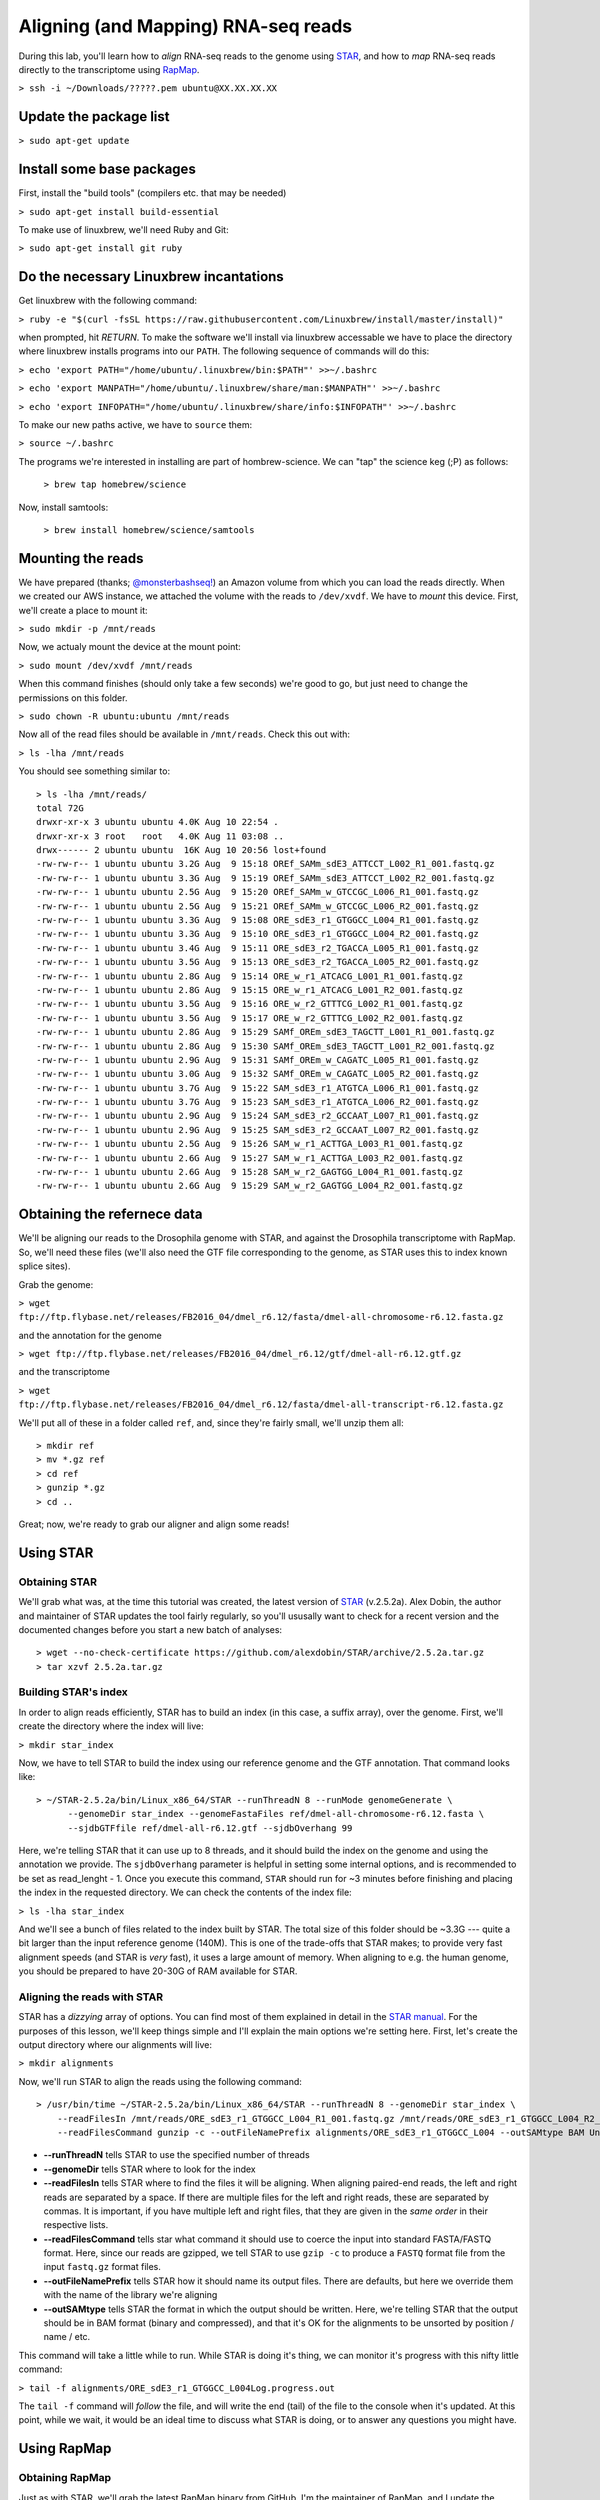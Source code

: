 .. highlight:: rst

Aligning (and Mapping) RNA-seq reads
====================================

During this lab, you'll learn how to *align* RNA-seq reads to the genome using `STAR <https://github.com/alexdobin/STAR>`_, and
how to *map* RNA-seq reads directly to the transcriptome using `RapMap <https://github.com/COMBINE-lab/RapMap>`_.

``> ssh -i ~/Downloads/?????.pem ubuntu@XX.XX.XX.XX``

Update the package list
-----------------------

``> sudo apt-get update``

Install some base packages
--------------------------

First, install the "build tools" (compilers etc. that may be needed)

``> sudo apt-get install build-essential``

To make use of linuxbrew, we'll need Ruby and Git:

``> sudo apt-get install git ruby``

Do the necessary Linuxbrew incantations
---------------------------------------

Get linuxbrew with the following command:

``> ruby -e "$(curl -fsSL https://raw.githubusercontent.com/Linuxbrew/install/master/install)"``

when prompted, hit `RETURN`.  To make the software we'll install via linuxbrew accessable we have 
to place the directory where linuxbrew installs programs into our ``PATH``.  The following sequence of 
commands will do this:

``> echo 'export PATH="/home/ubuntu/.linuxbrew/bin:$PATH"' >>~/.bashrc``

``> echo 'export MANPATH="/home/ubuntu/.linuxbrew/share/man:$MANPATH"' >>~/.bashrc``

``> echo 'export INFOPATH="/home/ubuntu/.linuxbrew/share/info:$INFOPATH"' >>~/.bashrc``

To make our new paths active, we have to ``source`` them:

``> source ~/.bashrc``

The programs we're interested in installing are part of hombrew-science.  We can "tap" the science keg (;P) as follows:

  ``> brew tap homebrew/science``
  
Now, install samtools:

  ``> brew install homebrew/science/samtools``

Mounting the reads
------------------

We have prepared (thanks; `@monsterbashseq! <https://ljcohen.github.io/>`_) an Amazon volume from which you can load the reads directly.  When we created our AWS instance, we attached the volume with the reads to ``/dev/xvdf``.  We have to *mount* this device.  First, we'll create a place to mount it:

``> sudo mkdir -p /mnt/reads``

Now, we actualy mount the device at the mount point:

``> sudo mount /dev/xvdf /mnt/reads``

When this command finishes (should only take a few seconds) we're good to go, but just need to change the permissions on this folder.

``> sudo chown -R ubuntu:ubuntu /mnt/reads``

Now all of the read files should be available in ``/mnt/reads``.  Check this out with:

``> ls -lha /mnt/reads``

You should see something similar to::


  > ls -lha /mnt/reads/
  total 72G
  drwxr-xr-x 3 ubuntu ubuntu 4.0K Aug 10 22:54 .
  drwxr-xr-x 3 root   root   4.0K Aug 11 03:08 ..
  drwx------ 2 ubuntu ubuntu  16K Aug 10 20:56 lost+found
  -rw-rw-r-- 1 ubuntu ubuntu 3.2G Aug  9 15:18 OREf_SAMm_sdE3_ATTCCT_L002_R1_001.fastq.gz
  -rw-rw-r-- 1 ubuntu ubuntu 3.3G Aug  9 15:19 OREf_SAMm_sdE3_ATTCCT_L002_R2_001.fastq.gz
  -rw-rw-r-- 1 ubuntu ubuntu 2.5G Aug  9 15:20 OREf_SAMm_w_GTCCGC_L006_R1_001.fastq.gz
  -rw-rw-r-- 1 ubuntu ubuntu 2.5G Aug  9 15:21 OREf_SAMm_w_GTCCGC_L006_R2_001.fastq.gz
  -rw-rw-r-- 1 ubuntu ubuntu 3.3G Aug  9 15:08 ORE_sdE3_r1_GTGGCC_L004_R1_001.fastq.gz
  -rw-rw-r-- 1 ubuntu ubuntu 3.3G Aug  9 15:10 ORE_sdE3_r1_GTGGCC_L004_R2_001.fastq.gz
  -rw-rw-r-- 1 ubuntu ubuntu 3.4G Aug  9 15:11 ORE_sdE3_r2_TGACCA_L005_R1_001.fastq.gz
  -rw-rw-r-- 1 ubuntu ubuntu 3.5G Aug  9 15:13 ORE_sdE3_r2_TGACCA_L005_R2_001.fastq.gz
  -rw-rw-r-- 1 ubuntu ubuntu 2.8G Aug  9 15:14 ORE_w_r1_ATCACG_L001_R1_001.fastq.gz
  -rw-rw-r-- 1 ubuntu ubuntu 2.8G Aug  9 15:15 ORE_w_r1_ATCACG_L001_R2_001.fastq.gz
  -rw-rw-r-- 1 ubuntu ubuntu 3.5G Aug  9 15:16 ORE_w_r2_GTTTCG_L002_R1_001.fastq.gz
  -rw-rw-r-- 1 ubuntu ubuntu 3.5G Aug  9 15:17 ORE_w_r2_GTTTCG_L002_R2_001.fastq.gz
  -rw-rw-r-- 1 ubuntu ubuntu 2.8G Aug  9 15:29 SAMf_OREm_sdE3_TAGCTT_L001_R1_001.fastq.gz
  -rw-rw-r-- 1 ubuntu ubuntu 2.8G Aug  9 15:30 SAMf_OREm_sdE3_TAGCTT_L001_R2_001.fastq.gz
  -rw-rw-r-- 1 ubuntu ubuntu 2.9G Aug  9 15:31 SAMf_OREm_w_CAGATC_L005_R1_001.fastq.gz
  -rw-rw-r-- 1 ubuntu ubuntu 3.0G Aug  9 15:32 SAMf_OREm_w_CAGATC_L005_R2_001.fastq.gz
  -rw-rw-r-- 1 ubuntu ubuntu 3.7G Aug  9 15:22 SAM_sdE3_r1_ATGTCA_L006_R1_001.fastq.gz
  -rw-rw-r-- 1 ubuntu ubuntu 3.7G Aug  9 15:23 SAM_sdE3_r1_ATGTCA_L006_R2_001.fastq.gz
  -rw-rw-r-- 1 ubuntu ubuntu 2.9G Aug  9 15:24 SAM_sdE3_r2_GCCAAT_L007_R1_001.fastq.gz
  -rw-rw-r-- 1 ubuntu ubuntu 2.9G Aug  9 15:25 SAM_sdE3_r2_GCCAAT_L007_R2_001.fastq.gz
  -rw-rw-r-- 1 ubuntu ubuntu 2.5G Aug  9 15:26 SAM_w_r1_ACTTGA_L003_R1_001.fastq.gz
  -rw-rw-r-- 1 ubuntu ubuntu 2.6G Aug  9 15:27 SAM_w_r1_ACTTGA_L003_R2_001.fastq.gz
  -rw-rw-r-- 1 ubuntu ubuntu 2.6G Aug  9 15:28 SAM_w_r2_GAGTGG_L004_R1_001.fastq.gz
  -rw-rw-r-- 1 ubuntu ubuntu 2.6G Aug  9 15:29 SAM_w_r2_GAGTGG_L004_R2_001.fastq.gz


Obtaining the refernece data
----------------------------

We'll be aligning our reads to the Drosophila genome with STAR, and against the Drosophila transcriptome with RapMap.  So, we'll need these files (we'll also need the GTF file corresponding to the genome, as STAR uses this to index known splice sites).

Grab the genome:

``> wget ftp://ftp.flybase.net/releases/FB2016_04/dmel_r6.12/fasta/dmel-all-chromosome-r6.12.fasta.gz``

and the annotation for the genome

``> wget ftp://ftp.flybase.net/releases/FB2016_04/dmel_r6.12/gtf/dmel-all-r6.12.gtf.gz``

and the transcriptome

``> wget ftp://ftp.flybase.net/releases/FB2016_04/dmel_r6.12/fasta/dmel-all-transcript-r6.12.fasta.gz``

We'll put all of these in a folder called ``ref``, and, since they're fairly small, we'll unzip them all::

  > mkdir ref
  > mv *.gz ref
  > cd ref
  > gunzip *.gz
  > cd ..
  
Great; now, we're ready to grab our aligner and align some reads!

Using STAR
--------------

""""""""""""""
Obtaining STAR
""""""""""""""

We'll grab what was, at the time this tutorial was created, the latest version of `STAR <https://github.com/alexdobin/STAR>`_ (v.2.5.2a).  Alex Dobin, the author and maintainer of STAR updates the tool fairly regularly, so you'll ususally want to check for a recent version and the documented changes before you start a new batch of analyses::

  > wget --no-check-certificate https://github.com/alexdobin/STAR/archive/2.5.2a.tar.gz
  > tar xzvf 2.5.2a.tar.gz

"""""""""""""""""""""
Building STAR's index
"""""""""""""""""""""

In order to align reads efficiently, STAR has to build an index (in this case, a suffix array), over the genome.  First, we'll create the directory where the index will live:

``> mkdir star_index``

Now, we have to tell STAR to build the index using our reference genome and the GTF annotation.  That command looks like::

  > ~/STAR-2.5.2a/bin/Linux_x86_64/STAR --runThreadN 8 --runMode genomeGenerate \
        --genomeDir star_index --genomeFastaFiles ref/dmel-all-chromosome-r6.12.fasta \
        --sjdbGTFfile ref/dmel-all-r6.12.gtf --sjdbOverhang 99

Here, we're telling STAR that it can use up to 8 threads, and it should build the index on the genome and using the annotation we provide.  The ``sjdbOverhang`` parameter is helpful in setting some internal options, and is recommended to be set as read_lenght - 1.  Once you execute this command, ``STAR`` should run for ~3 minutes before finishing and placing the index in the requested directory.  We can check the contents of the index file:

``> ls -lha star_index``

And we'll see a bunch of files related to the index built by STAR.  The total size of this folder should be ~3.3G --- quite a bit larger than the input reference genome (140M).  This is one of the trade-offs that STAR makes; to provide very fast alignment speeds (and STAR is *very* fast), it uses a large amount of memory.  When aligning to e.g. the human genome, you should be prepared to have 20-30G of RAM available for STAR.

""""""""""""""""""""""""""""
Aligning the reads with STAR
""""""""""""""""""""""""""""

STAR has a *dizzying* array of options. You can find most of them explained in detail in the `STAR manual <https://github.com/alexdobin/STAR/blob/master/doc/STARmanual.pdf>`_.  For the purposes of this lesson, we'll keep things simple and I'll explain the main options we're setting here.  First, let's create the output directory where our alignments will live:

``> mkdir alignments``

Now, we'll run STAR to align the reads using the following command::

  > /usr/bin/time ~/STAR-2.5.2a/bin/Linux_x86_64/STAR --runThreadN 8 --genomeDir star_index \
      --readFilesIn /mnt/reads/ORE_sdE3_r1_GTGGCC_L004_R1_001.fastq.gz /mnt/reads/ORE_sdE3_r1_GTGGCC_L004_R2_001.fastq.gz \
      --readFilesCommand gunzip -c --outFileNamePrefix alignments/ORE_sdE3_r1_GTGGCC_L004 --outSAMtype BAM Unsorted

* **--runThreadN** tells STAR to use the specified number of threads
* **--genomeDir** tells STAR where to look for the index
* **--readFilesIn** tells STAR where to find the files it will be aligning.  When aligning paired-end reads, the left and right reads are separated by a space.  If there are multiple files for the left and right reads, these are separated by commas.  It is important, if you have multiple left and right files, that they are given in the *same order* in their respective lists.
* **--readFilesCommand** tells star what command it should use to coerce the input into standard FASTA/FASTQ format.  Here, since our reads are gzipped, we tell STAR to use ``gzip -c`` to produce a ``FASTQ`` format file from the input ``fastq.gz`` format files.
* **--outFileNamePrefix** tells STAR how it should name its output files.  There are defaults, but here we override them with the name of the library we're aligning
* **--outSAMtype** tells STAR the format in which the output should be written.  Here, we're telling STAR that the output should be in BAM format (binary and compressed), and that it's OK for the alignments to be unsorted by position / name / etc.

This command will take a little while to run.  While STAR is doing it's thing, we can monitor it's progress with this nifty little command:

``> tail -f alignments/ORE_sdE3_r1_GTGGCC_L004Log.progress.out``

The ``tail -f`` command will *follow* the file, and will write the end (tail) of the  file to the console when it's updated.  At this point, while we wait, it would be an ideal time to discuss what STAR is doing, or to answer any questions you might have.

Using RapMap
------------

""""""""""""""""
Obtaining RapMap
""""""""""""""""

Just as with STAR, we'll grab the latest RapMap binary from GitHub.  I'm the maintainer of RapMap, and I update the software on a somewhat regular basis (though not as often as Alex updates STAR).  If you're going to start a new analysis using RapMap, it's probably worth checking for the latest version.  We can grab the current pre-compiled binary like so:

``> wget --no-check-certificate https://github.com/COMBINE-lab/RapMap/releases/download/v0.3.0/RapMap-v0.3.0_linux_x86-64.tar.gz``

and then we expand the tarball

``> tar xzvf RapMap-v0.3.0_linux_x86-64.tar.gz``

"""""""""""""""""""""""""
Building the RapMap Index
"""""""""""""""""""""""""

Like STAR, RapMap will need an index in order to map reads efficiently.  Unlike STAR, however, RapMap will build an index over the transcriptome rather than the entire genome.  We can build RapMap's index as follows:

``> ~/RapMap-v0.3.0_CentOS5/bin/rapmap quasiindex -t ref/dmel-all-transcript-r6.12.fasta -i rapmap_index``

Unlike STAR, RapMap will create the index folder if it doesn't exist yet, so there's no need to create it first.


"""""""""""""""""""""""""""""
Mapping the reads with RapMap
"""""""""""""""""""""""""""""

Now, we'll map the same set of reads we aligned above with STAR, but we'll map them to the transcriptome using RapMap.  The commands we'll use for this is::

  > mkdir mappings
  > ~/RapMap-v0.3.0_CentOS5/bin/rapmap quasimap -i rapmap_index -t 8 -1 <(gunzip -c /mnt/reads/ORE_sdE3_r1_GTGGCC_L004_R1_001.fastq.gz) \
  -2 <(gunzip -c /mnt/reads/ORE_sdE3_r1_GTGGCC_L004_R2_001.fastq.gz) | samtools -Sb -@4 - > mappings/mapped_reads.bam

Though RapMap itself has far fewer options than STAR, there's still quite a bit going on above.  Let's unpack this command; first the RapMap options:

* **-i** tells RapMap where to find the index
* **-t** tells RapMap how many threads it can use
* **-1** tells RapMap where to find the first set of reads for a paired-end library
* **-2** tells RapMap where to find the second set of reads for a paired-end library

By default, RapMap will write it's output, in SAM format, to ``stdout``.  Here, this is what we want, but if you want the output to be redirected to a file, that can be done with the ``-o`` option.  One thing to make note of here is the ``<()`` syntax we're using to provide the read files.  As with STAR above, RapMap is expecting the input in FASTA/Q format (an upcoming version will read from compressed files directly, but it's not *quite* fully-baked yet).  However, we achieve this differently than STAR.  Here, we use `process substitution <http://tldp.org/LDP/abs/html/process-sub.html>`_ to directly create a pipe from which RapMap will read the decompressed sequences.  The process substitution syntax runs the command within the ``<()`` in a separate process, and writes the output to a file descriptor (e.g. ``/dev/fd/<n>``).  RapMap reads the input from this file descriptor as if it were a normal file.  Generally, this process substitution syntax is *insanely* useful.  I highly recommend you learn to become comfortable with it, as it can make many processing tasks much easier.

After the RapMap command we are piping the output to ``samtools``.  Since RapMap does not (yet) have the built-in ability to write to BAM format, we're using ``samtools`` to convert the SAM output to BAM format on-the-fly.  The command we're using tells ``samtools`` to read input as SAM and write output as BAM, to use up to 4 threads for compression (don't worry that 8 + 4 > 8).  The ``-`` tells ``samtools`` to read from stdin and it, by default, writes its output to stdout.  We then pipe this output directly to the file we wish to create.  Now, we wait for RapMap to finish.  It should be a bit faster than STAR, though in my testing on the AWS instance, it's bottlenecked by the SAM -> BAM conversion, and so won't be able to make use of all the cores we're allowing it to.


Looking at the results
----------------------

Now, we've aligned the reads to the genome with STAR, and mapped them to the transcriptome with RapMap.  We can do a quick comparison of these BAM files::

  > ls -lha alignments/ORE_sdE3_r1_GTGGCC_L004Aligned.out.bam
  -rw-rw-r-- 1 ubuntu ubuntu 7.3G Aug 11 03:57 alignments/ORE_sdE3_r1_GTGGCC_L004Aligned.out.bam
  > ls -lha mappings/mapped_reads.bam
  -rw-rw-r-- 1 ubuntu ubuntu 7.2G Aug 11 04:14 mappings/mapped_reads.bam

The files are about the same size (this won't always be the case), but actually contain *very* different information.

.. raw:: html
	 
	 <details> 
	 <summary>Q: Why is the information so different?</summary>
	 A: STAR is aligning to the <b>genome</b> while RapMap is aligning to the <b>transcriptome</b>.  Thus,
	    STAR's BAM file will contained spliced alignments, while RapMap's won't.  Conversely, We expect
	    RapMap's BAM file to encode many more <i>multimapping</i> reads than STAR's BAM file.
	 </details>


Let's get some details about the mappings from the BAM files.  We can use samtools' ``flagstat`` command for this::

  > samtools flagstat alignments/ORE_sdE3_r1_GTGGCC_L004Aligned.out.bam
  76410744 + 0 in total (QC-passed reads + QC-failed reads)
  7985862 + 0 secondary
  0 + 0 supplementary
  0 + 0 duplicates
  76410744 + 0 mapped (100.00% : N/A)
  68424882 + 0 paired in sequencing
  34212441 + 0 read1
  34212441 + 0 read2
  68424882 + 0 properly paired (100.00% : N/A)
  68424882 + 0 with itself and mate mapped
  0 + 0 singletons (0.00% : N/A)
  0 + 0 with mate mapped to a different chr
  0 + 0 with mate mapped to a different chr (mapQ>=5)

  > samtools flagstat mappings/mapped_reads.bam
  182443558 + 0 in total (QC-passed reads + QC-failed reads)
  116396448 + 0 secondary
  0 + 0 supplementary
  0 + 0 duplicates
  178493051 + 0 mapped (97.83% : N/A)
  66047110 + 0 paired in sequencing
  33023555 + 0 read1
  33023555 + 0 read2
  63599806 + 0 properly paired (96.29% : N/A)
  63599806 + 0 with itself and mate mapped
  1223652 + 0 singletons (1.85% : N/A)
  0 + 0 with mate mapped to a different chr
  0 + 0 with mate mapped to a different chr (mapQ>=5)


From the number of alignments, you can see that the multimapping rate of RapMap is higher than that of STAR. If we assume that they aligned the same number of reads (they *didn't*, but the numbers are close), then there are, on average, 2.34 RapMap mappings for every STAR alignment --- multimapping in the transcriptome is *prevalent*.

 .. raw:: html

	 <details>
	 <summary>Q: How may reads were there in the input?</summary>
	 A: We can compute this with
	 <p><code class="docutils literal"><span class="pre">&gt;bc</span> <span class="pre">-l</span> <span class="pre">&lt;&lt;&lt;</span> <span class="pre">&quot;$(gunzip</span> <span class="pre">-c</span> <span class="pre">/mnt/reads/ORE_sdE3_r1_GTGGCC_L004_R1_001.fastq.gz</span> <span class="pre">|</span> <span class="pre">wc</span> <span class="pre">-l)</span> <span class="pre">/</span> <span class="pre">4&quot;</span></code></p>
	 There are 36,968,390 reads in the original file.

